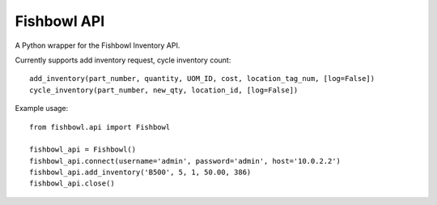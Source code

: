 ============
Fishbowl API
============

A Python wrapper for the Fishbowl Inventory API.

Currently supports add inventory request, cycle inventory count::

	add_inventory(part_number, quantity, UOM_ID, cost, location_tag_num, [log=False])
	cycle_inventory(part_number, new_qty, location_id, [log=False])

Example usage::

	from fishbowl.api import Fishbowl

	fishbowl_api = Fishbowl()
	fishbowl_api.connect(username='admin', password='admin', host='10.0.2.2')
	fishbowl_api.add_inventory('B500', 5, 1, 50.00, 386)
	fishbowl_api.close()
